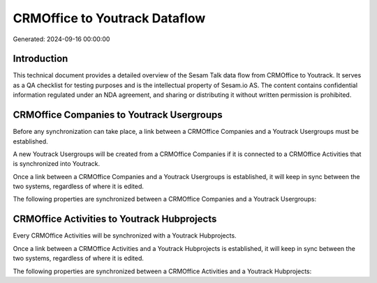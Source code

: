 ==============================
CRMOffice to Youtrack Dataflow
==============================

Generated: 2024-09-16 00:00:00

Introduction
------------

This technical document provides a detailed overview of the Sesam Talk data flow from CRMOffice to Youtrack. It serves as a QA checklist for testing purposes and is the intellectual property of Sesam.io AS. The content contains confidential information regulated under an NDA agreement, and sharing or distributing it without written permission is prohibited.

CRMOffice Companies to Youtrack Usergroups
------------------------------------------
Before any synchronization can take place, a link between a CRMOffice Companies and a Youtrack Usergroups must be established.

A new Youtrack Usergroups will be created from a CRMOffice Companies if it is connected to a CRMOffice Activities that is synchronized into Youtrack.

Once a link between a CRMOffice Companies and a Youtrack Usergroups is established, it will keep in sync between the two systems, regardless of where it is edited.

The following properties are synchronized between a CRMOffice Companies and a Youtrack Usergroups:

.. list-table::
   :header-rows: 1

   * - CRMOffice Companies Property
     - Youtrack Usergroups Property
     - Youtrack Data Type


CRMOffice Activities to Youtrack Hubprojects
--------------------------------------------
Every CRMOffice Activities will be synchronized with a Youtrack Hubprojects.

Once a link between a CRMOffice Activities and a Youtrack Hubprojects is established, it will keep in sync between the two systems, regardless of where it is edited.

The following properties are synchronized between a CRMOffice Activities and a Youtrack Hubprojects:

.. list-table::
   :header-rows: 1

   * - CRMOffice Activities Property
     - Youtrack Hubprojects Property
     - Youtrack Data Type

